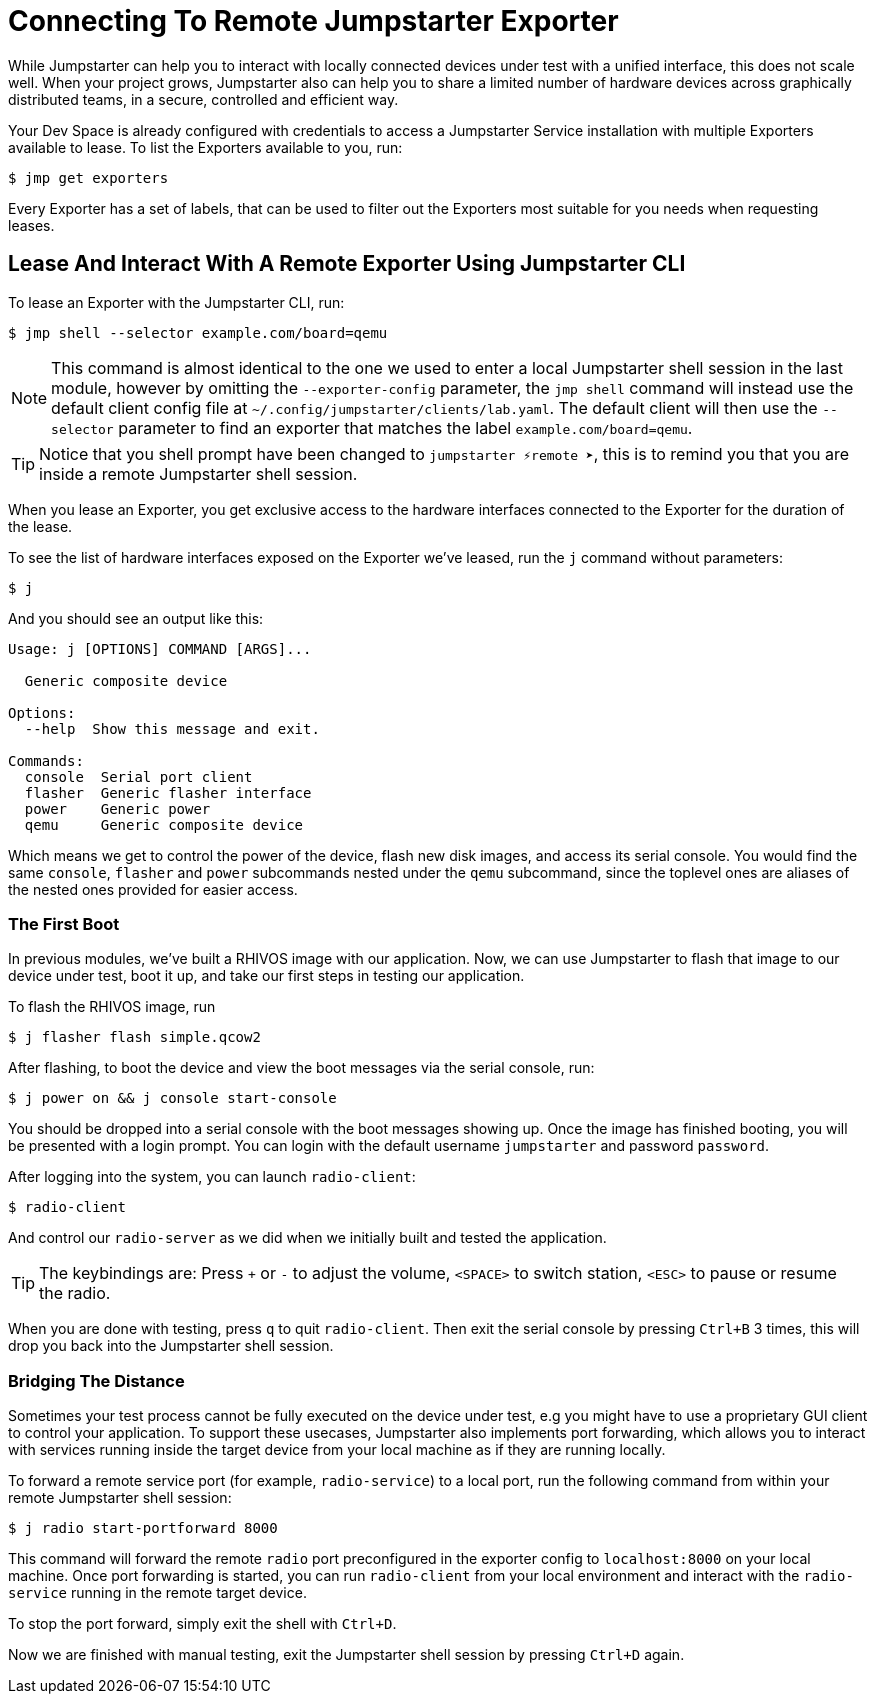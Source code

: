 = Connecting To Remote Jumpstarter Exporter

While Jumpstarter can help you to interact with locally connected devices under test with a unified interface, this does not scale well. When your project grows, Jumpstarter also can help you to share a limited number of hardware devices across graphically distributed teams, in a secure, controlled and efficient way.

Your Dev Space is already configured with credentials to access a Jumpstarter Service installation with multiple Exporters available to lease. To list the Exporters available to you, run:

[,console]
----
$ jmp get exporters
----

Every Exporter has a set of labels, that can be used to filter out the Exporters most suitable for you needs when requesting leases.

== Lease And Interact With A Remote Exporter Using Jumpstarter CLI

To lease an Exporter with the Jumpstarter CLI, run:

[,console]
----
$ jmp shell --selector example.com/board=qemu
----

NOTE: This command is almost identical to the one we used to enter a local Jumpstarter shell session in the last module, however by omitting the `--exporter-config` parameter, the `jmp shell` command will instead use the default client config file at `~/.config/jumpstarter/clients/lab.yaml`. The default client will then use the `--selector` parameter to find an exporter that matches the label `example.com/board=qemu`.

TIP: Notice that you shell prompt have been changed to `jumpstarter ⚡remote ➤`, this is to remind you that you are inside a remote Jumpstarter shell session.

When you lease an Exporter, you get exclusive access to the hardware interfaces connected to the Exporter for the duration of the lease.

To see the list of hardware interfaces exposed on the Exporter we've leased, run the `j` command without parameters:

[,console]
----
$ j
----

And you should see an output like this:

[source,text]
----
Usage: j [OPTIONS] COMMAND [ARGS]...

  Generic composite device

Options:
  --help  Show this message and exit.

Commands:
  console  Serial port client
  flasher  Generic flasher interface
  power    Generic power
  qemu     Generic composite device
----

Which means we get to control the power of the device, flash new disk images, and access its serial console. You would find the same `console`, `flasher` and `power` subcommands nested under the `qemu` subcommand, since the toplevel ones are aliases of the nested ones provided for easier access.

=== The First Boot

In previous modules, we've built a RHIVOS image with our application. Now, we can use Jumpstarter to flash that image to our device under test, boot it up, and take our first steps in testing our application.

To flash the RHIVOS image, run

[,console]
----
$ j flasher flash simple.qcow2
----

After flashing, to boot the device and view the boot messages via the serial console, run:

[,console]
----
$ j power on && j console start-console
----

You should be dropped into a serial console with the boot messages showing up. Once the image has finished booting, you will be presented with a login prompt. You can login with the default username `jumpstarter` and password `password`.

After logging into the system, you can launch `radio-client`:

[,console]
----
$ radio-client
----

And control our `radio-server` as we did when we initially built and tested the application.

[TIP]
====
The keybindings are: Press `+` or `-` to adjust the volume, `<SPACE>` to switch station, `<ESC>` to pause or resume the radio.
====

When you are done with testing, press `q` to quit `radio-client`. Then exit the serial console by pressing `Ctrl+B` 3 times, this will drop you back into the Jumpstarter shell session.

=== Bridging The Distance

Sometimes your test process cannot be fully executed on the device under test, e.g you might have to use a proprietary GUI client to control your application. To support these usecases, Jumpstarter also implements port forwarding, which allows you to interact with services running inside the target device from your local machine as if they are running locally.

To forward a remote service port (for example, `radio-service`) to a local port, run the following command from within your remote Jumpstarter shell session:

[,console]
----
$ j radio start-portforward 8000
----

This command will forward the remote `radio` port preconfigured in the exporter config to `localhost:8000` on your local machine. Once port forwarding is started, you can run `radio-client` from your local environment and interact with the `radio-service` running in the remote target device.

To stop the port forward, simply exit the shell with `Ctrl+D`.

Now we are finished with manual testing, exit the Jumpstarter shell session by pressing `Ctrl+D` again.
